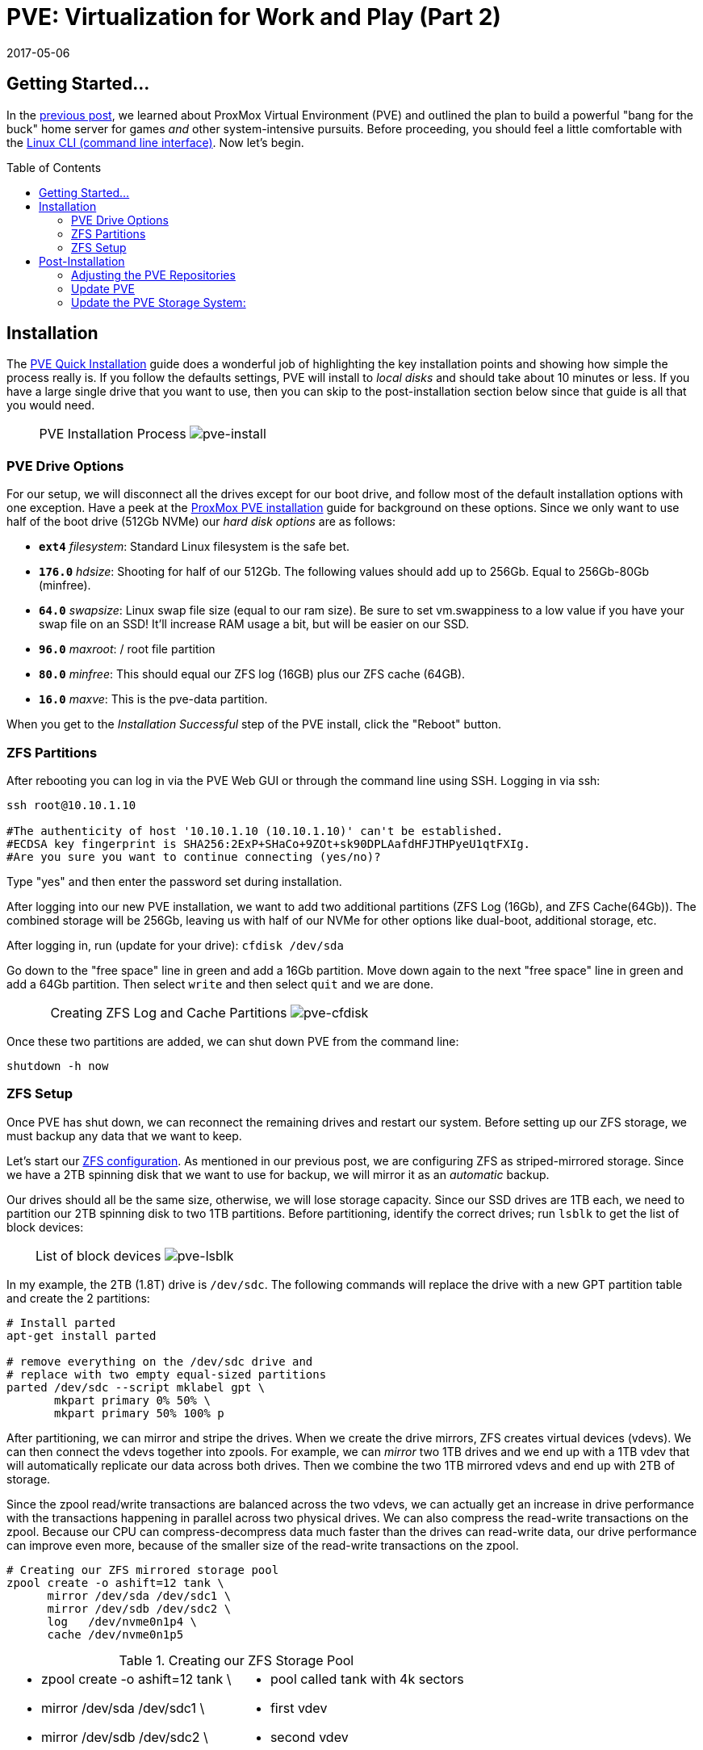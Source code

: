 // :hp-image: /covers/cover.png

= PVE: Virtualization for Work and Play (Part 2)
:hp-alt-title: Server Virtualization Management Part2
:hp-tags: Blog, Open_Source, Technology, ProxMox
:icons: image
:linkattrs:
:published_at: 2017-04-25
:revdate: 2017-05-06
:toc: macro
:toclevels: 3

== Getting Started...

In the link:/2017/04/23/Server-Virtualization-Management.html[previous post], we learned about ProxMox Virtual Environment (PVE) and outlined the plan to build a powerful "bang for the buck" home server for games _and_ other system-intensive pursuits. Before proceeding, you should feel a little comfortable with the link:http://linuxcommand.org/lc3_learning_the_shell.php[Linux CLI (command line interface)^]. Now let's begin.

toc::[]

== Installation

The link:https://pve.proxmox.com/wiki/Quick_installation[PVE Quick Installation^] guide does a wonderful job of highlighting the key installation points and showing how simple the process really is. If you follow the defaults settings, PVE will install to _local disks_ and should take about 10 minutes or less. If you have a large single drive that you want to use, then you can skip to the post-installation section below since that guide is all that you would need.

[cols="1, 8a, 1"]
|===
|
|PVE Installation Process
image:Server-Virtualization-Management/pve-installation.gif[pve-install]
|
|===

=== PVE Drive Options

For our setup, we will disconnect all the drives except for our boot drive, and follow most of the default installation options with one exception. Have a peek at the link:https://pve.proxmox.com/wiki/Installation[ProxMox PVE installation^] guide for background on these options. Since we only want to use half of the boot drive (512Gb NVMe) our _hard disk options_ are as follows: 

* *`ext4`* _filesystem_: Standard Linux filesystem is the safe bet.
* *`176.0`* _hdsize_: Shooting for half of our 512Gb. The following values should add up to 256Gb. Equal to 256Gb-80Gb (minfree).
* *`64.0`* _swapsize_: Linux swap file size (equal to our ram size). Be sure to set vm.swappiness to a low value if you have your swap file on an SSD! It'll increase RAM usage a bit, but will be easier on our SSD.
* *`96.0`* _maxroot_: / root file partition 
* *`80.0`* _minfree_: This should equal our ZFS log (16GB) plus our ZFS cache (64GB).
* *`16.0`* _maxve_: This is the pve-data partition.

When you get to the _Installation Successful_ step of the PVE install, click the "Reboot" button.

=== ZFS Partitions

After rebooting you can log in via the PVE Web GUI or through the command line using SSH. Logging in via ssh:
```
ssh root@10.10.1.10

#The authenticity of host '10.10.1.10 (10.10.1.10)' can't be established.
#ECDSA key fingerprint is SHA256:2ExP+SHaCo+9ZOt+sk90DPLAafdHFJTHPyeU1qtFXIg.
#Are you sure you want to continue connecting (yes/no)? 
```
Type "yes" and then enter the password set during installation. 

After logging into our new PVE installation, we want to add two additional partitions (ZFS Log (16Gb), and ZFS Cache(64Gb)). The combined storage will be 256Gb, leaving us with half of our NVMe for other options like dual-boot, additional storage, etc.

After logging in, run (update for your drive): `cfdisk /dev/sda`

Go down to the "free space" line in green and add a 16Gb partition. Move down again to the next "free space" line in green and add a 64Gb partition. Then select `write` and then select `quit` and we are done.

[cols="1, 8a, 1"]
|===
|
|Creating ZFS Log and Cache Partitions
image:Server-Virtualization-Management/pve-cfdisk-process.gif[pve-cfdisk]
|
|===

Once these two partitions are added, we can shut down PVE from the command line: 
```
shutdown -h now
```

=== ZFS Setup

Once PVE has shut down, we can reconnect the remaining drives and restart our system. Before setting up our ZFS storage, we must backup any data that we want to keep.

Let's start our link:http://open-zfs.org/wiki/Performance_tuning[ZFS configuration^]. As mentioned in our previous post, we are configuring ZFS as striped-mirrored storage. Since we have a 2TB spinning disk that we want to use for backup, we will mirror it as an _automatic_ backup. 

Our drives should all be the same size, otherwise, we will lose storage capacity. Since our SSD drives are 1TB each, we need to partition our 2TB spinning disk to two 1TB partitions. Before partitioning, identify the correct drives; run `lsblk` to get the list of block devices:

[cols="1, 8a, 1"]
|===
|
|List of block devices
image:Server-Virtualization-Management/pve-lsblk.png[pve-lsblk]
|
|===

In my example, the 2TB (1.8T) drive is `/dev/sdc`. The following commands will replace the drive with a new GPT partition table and create the 2 partitions:

```
# Install parted
apt-get install parted

# remove everything on the /dev/sdc drive and 
# replace with two empty equal-sized partitions
parted /dev/sdc --script mklabel gpt \
       mkpart primary 0% 50% \
       mkpart primary 50% 100% p
```

After partitioning, we can mirror and stripe the drives. When we create the drive mirrors, ZFS creates virtual devices (vdevs). We can then connect the vdevs together into zpools. For example, we can _mirror_ two 1TB drives and we end up with a 1TB vdev that will automatically replicate our data across both drives. Then we combine the two 1TB mirrored vdevs and end up with 2TB of storage.

Since the zpool read/write transactions are balanced across the two vdevs, we can actually get an increase in drive performance with the transactions happening in parallel across two physical drives. We can also compress the read-write transactions on the zpool. Because our CPU can compress-decompress data much faster than the drives can read-write data, our drive performance can improve even more, because of the smaller size of the read-write transactions on the zpool.

```
# Creating our ZFS mirrored storage pool
zpool create -o ashift=12 tank \
      mirror /dev/sda /dev/sdc1 \
      mirror /dev/sdb /dev/sdc2 \
      log   /dev/nvme0n1p4 \
      cache /dev/nvme0n1p5
```

.Creating our ZFS Storage Pool
[cols="5a, 5a"]
|===
|* zpool create -o ashift=12 tank \
* mirror /dev/sda /dev/sdc1 \
* mirror /dev/sdb /dev/sdc2 \
* log   /dev/nvm0n1p4 \
* cache /dev/nvm0n1p5

|* pool called tank with 4k sectors
* first vdev
* second vdev
* 16GB log partition
* 64GB cache partition
|===

```
zfs set compression=lz4 tank  # lz4 pool compression
zfs create tank/vm-disks      # ZFS layer to store VM images
```

Once that's done, we can run the following commands:

```
zpool list          # verify that our pool has been created
zpool status tank   # check pool status and configuration
pvesm zfsscan       # list available ZFS file systems
```

== Post-Installation

The PVE open-source license allows for testing and non-production use. If we would like to use PVE for production or we want commercial support, we can purchase a subscription, enter our key through the web interface, and skip to the "Update PVE" section.

=== Adjusting the PVE Repositories

The link:https://pve.proxmox.com/wiki/Package_Repositories[PVE Package Repositories^] can be configured depending on your usage goals. Let's include the non-commercial list of repositories. 

Run `nano /etc/apt/sources.list` and update as follows:
```
# main debian repo
deb http://ftp.us.debian.org/debian stretch main contrib

# security updates
deb http://security.debian.org stretch/updates main contrib
```
Save and exit: press CTRL+X, Y for yes, and ENTER.

Comment-out the PVE commercial repository.

Run `nano /etc/apt/sources.list.d/pve-enterprise.list` and update as follows:
```
# non-subscription repo (manual update)
deb http://download.proxmox.com/debian/pve stretch pve-no-subscription
#deb https://enterprise.proxmox.com/debian/pve stretch pve-enterprise
```
Save and exit: press CTRL+X, Y for yes, and ENTER.

=== Update PVE

Edit our _resume_ settings: run `nano /etc/initramfs-tools/conf.d/resume` and add:
```
RESUME=none
```
Save and exit: press CTRL+X, Y for yes, and ENTER.

Update the software packages, boot loader, and system image. From the PVE, command line type:

```
apt-get update && apt-get upgrade -y
update-grub
update-initramfs -u
```

=== Update the PVE Storage System:

Once we create our ZFS storage, we can go to the PVE Web GUI and add it to our setup. Being sure to use _HTTPS_, open https://machine-ip-address:8006 in a web browser. When we get the _certificate warning_ message, we should proceed anyway. This happens because the machine does not have a certificate signed by a third party. Our goal is to end up with four storage volumes:

.PVE storage volumes.
[cols="3a, 8a"]
|===
|. vm-disks
. zfs-backups
. zfs-containers
. zfs-templates

|* Stores RAW disk images more efficiently
* Stores VZDump backups of virtual machines
* Stores LXC container filesystems
* Stores ISOs and container templates

|===

Once logged in, we go to Datacenter > Storage, and:

. click *Add* > *ZFS*, then enter "*_vm-disks_*" for ID, and select _tank/vm-disks_ for pool, choose only _Disk Image_ for content, and finally tick the _Thin Provision_ checkbox and select *Add*.
. click *Add* > *ZFS*, then enter "*_zfs-containers_*" for ID, and select _tank_ for pool, and _Container_ for content, and select *Add*.
. click *Add* > *Directory*, then enter "*_zfs-backups_*" for ID, enter "_/tank_" (/our-zfs-pool) for directory, and choose only _VZDump backup files_ for content, then select *Add*. 
. click *Add* > *Directory*, then enter "*_zfs-templates_*" for ID, enter "_/tank_" (/our-zfs-pool) for directory, and choose both _container templates_ and _ISO images_ for content, then select *Add*. 

After adding our new storage options, we can disable the local storage:

. select *local-lvm*, click *Edit*, untick the _Enable_ checkbox, and click "OK".
. select *local*, click *Edit*, untick the _Enable_ checkbox, add "1" for _Max Backups_, and then click "OK".

Afterward, if we select the arrow next to pve in the _Server View_, we will only see only four enabled storage options.

[cols="1, 8a, 1"]
|===
|
|PVE Storage Volume Setup
image:Server-Virtualization-Management/pve-zfs-setup.gif[pve-zfs-setup]
|
|===

We made it! With only one storage volume for each type of content, there's no way to accidentally misplace something. Creating containers and VMs should function as expected. 

Our machine is ready to go, however this is only part 2 of our multipart tutorial. Our next installment will cover some opportunities for _System Optimization_.

* link:/2017/05/03/Server-Virtualization-Management-Part3.html[Part 3: System Optimization]

